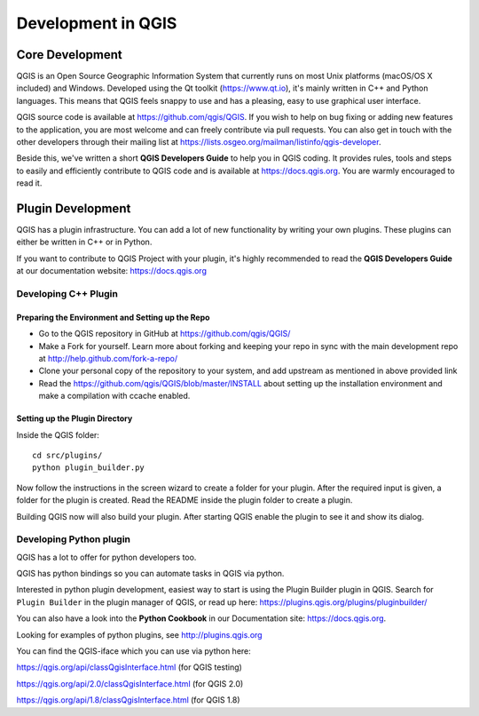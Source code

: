 
.. _developing_qgis:

*********************
 Development in QGIS
*********************

Core Development
=================

QGIS is an Open Source Geographic Information System that currently runs on
most Unix platforms (macOS/OS X included) and Windows. Developed using the Qt
toolkit (https://www.qt.io), it's mainly written in C++ and Python languages.
This means that QGIS feels snappy to use and has a pleasing, easy to use
graphical user interface.

QGIS source code is available at https://github.com/qgis/QGIS.
If you wish to help on bug fixing or adding new features to the application,
you are most welcome and can freely contribute via pull requests. You can also
get in touch with the other developers through their mailing list at
https://lists.osgeo.org/mailman/listinfo/qgis-developer.

Beside this, we've written a short **QGIS Developers Guide** to help you in
QGIS coding. It provides rules, tools and steps to easily and efficiently
contribute to QGIS code and is available at https://docs.qgis.org.
You are warmly encouraged to read it.

Plugin Development
===================

QGIS has a plugin infrastructure. You can add a lot of new functionality by
writing your own plugins. These plugins can either be written in C++ or in Python.

If you want to contribute to QGIS Project with your plugin, it's highly
recommended to read the **QGIS Developers Guide** at our documentation
website: https://docs.qgis.org


.. _QGIS-cpp-plugin-development:

Developing C++ Plugin
---------------------

Preparing the Environment and Setting up the Repo
.................................................

* Go to the QGIS repository in GitHub at https://github.com/qgis/QGIS/
* Make a Fork for yourself. Learn more about forking and keeping your repo in sync 
  with the main development repo at http://help.github.com/fork-a-repo/
* Clone your personal copy of the repository to your system, and 
  add upstream as mentioned in above provided link
* Read the https://github.com/qgis/QGIS/blob/master/INSTALL about setting up 
  the installation environment and make a compilation with ccache enabled.

Setting up the Plugin Directory
...............................

Inside the QGIS folder::

 cd src/plugins/
 python plugin_builder.py


Now follow the instructions in the screen wizard to create a folder for your plugin. 
After the required input is given, a folder for the plugin is created. 
Read the README inside the plugin folder to create a plugin.

Building QGIS now will also build your plugin. After starting QGIS 
enable the plugin to see it and show its dialog.



.. _QGIS-python-plugin-development:

Developing Python plugin
------------------------


QGIS has a lot to offer for python developers too.

QGIS has python bindings so you can automate tasks in QGIS via python.

Interested in python plugin development, easiest way to start is using the
Plugin Builder plugin in QGIS.
Search for ``Plugin Builder`` in the plugin manager of QGIS, or read up here:
https://plugins.qgis.org/plugins/pluginbuilder/

You can also have a look into the **Python Cookbook** in our Documentation site:
https://docs.qgis.org.

Looking for examples of python plugins, see http://plugins.qgis.org

You can find the QGIS-iface which you can use via python here:

https://qgis.org/api/classQgisInterface.html (for QGIS testing)

https://qgis.org/api/2.0/classQgisInterface.html (for QGIS 2.0)

https://qgis.org/api/1.8/classQgisInterface.html (for QGIS 1.8)


